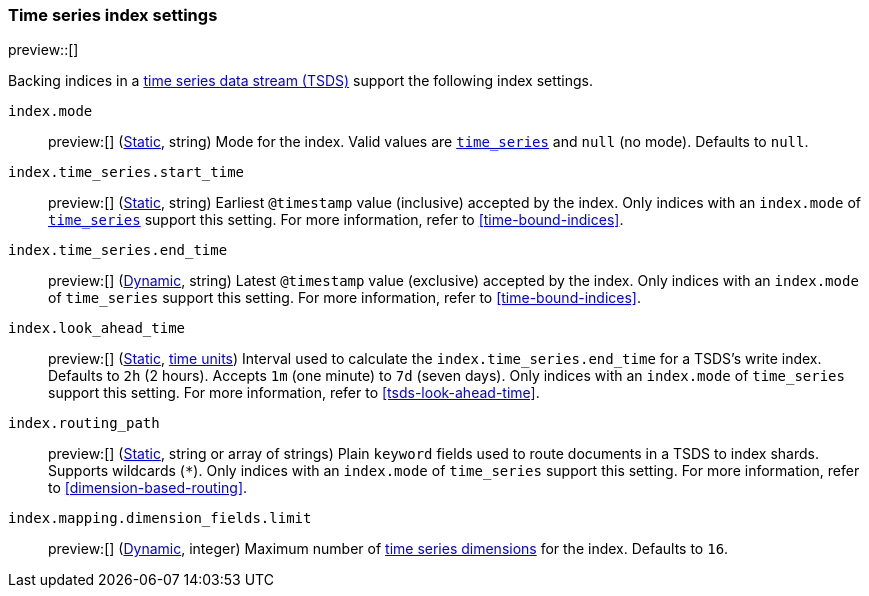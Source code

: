 [[tsds-index-settings]]
=== Time series index settings

preview::[]

Backing indices in a <<tsds,time series data stream (TSDS)>> support the
following index settings.

[[index-mode]]
`index.mode`::
preview:[] (<<_static_index_settings,Static>>, string) Mode for the index.
Valid values are <<time-series-mode,`time_series`>> and `null` (no mode).
Defaults to `null`.

[[index-time-series-start-time]]
`index.time_series.start_time`::
preview:[] (<<_static_index_settings,Static>>, string) Earliest `@timestamp`
value (inclusive) accepted by the index. Only indices with an `index.mode` of
<<time-series-mode,`time_series`>> support this setting. For more information,
refer to <<time-bound-indices>>.

[[index-time-series-end-time]]
`index.time_series.end_time`::
preview:[] (<<dynamic-index-settings,Dynamic>>, string) Latest `@timestamp`
value (exclusive) accepted by the index. Only indices with an `index.mode` of
`time_series` support this setting. For more information, refer to
<<time-bound-indices>>.

[[index-look-ahead-time]]
`index.look_ahead_time`::
preview:[] (<<_static_index_settings,Static>>, <<time-units,time units>>)
Interval used to calculate the `index.time_series.end_time` for a TSDS's write
index. Defaults to `2h` (2 hours). Accepts `1m` (one minute) to `7d` (seven
days). Only indices with an `index.mode` of `time_series` support this setting.
For more information, refer to <<tsds-look-ahead-time>>.

[[index-routing-path]]
`index.routing_path`::
preview:[] (<<_static_index_settings,Static>>, string or array of strings)
Plain `keyword` fields used to route documents in a TSDS to index shards.
Supports wildcards (`*`). Only indices with an `index.mode` of `time_series`
support this setting. For more information, refer to
<<dimension-based-routing>>.

[[index-mapping-dimension-fields-limit]]
// tag::dimensions-limit[]
`index.mapping.dimension_fields.limit`::
preview:[] (<<dynamic-index-settings,Dynamic>>, integer)
Maximum number of <<time-series-dimension,time series dimensions>> for the
index. Defaults to `16`.
// end::dimensions-limit[]
